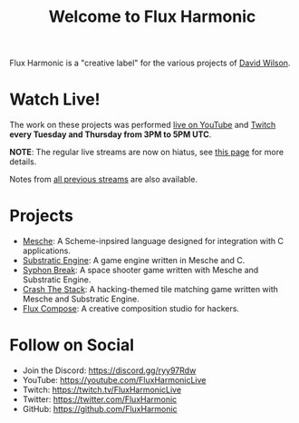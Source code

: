 #+title: Welcome to Flux Harmonic

Flux Harmonic is a "creative label" for the various projects of [[https://twitter.com/daviwil][David Wilson]].

* Watch Live!

The work on these projects was performed [[https://youtube.com/FluxHarmonicLive][live on YouTube]] and [[https://twitch.tv/FluxHarmonicLive][Twitch]] *every Tuesday and Thursday from 3PM to 5PM UTC*.

*NOTE*: The regular live streams are now on hiatus, see [[/live-streams/2022-04-28/][this page]] for more details.

Notes from [[/live-streams/][all previous streams]] are also available.

* Projects

- [[https://github.com/mesche-lang/compiler][Mesche]]: A Scheme-inpsired language designed for integration with C applications.
- [[https://github.com/substratic/engine][Substratic Engine]]: A game engine written in Mesche and C.
- [[https://github.com/FluxHarmonic/syphon-break][Syphon Break]]: A space shooter game written with Mesche and Substratic Engine.
- [[https://github.com/FluxHarmonic/crash-the-stack][Crash The Stack]]: A hacking-themed tile matching game written with Mesche and Substratic Engine.
- [[https://github.com/FluxHarmonic/flux-compose][Flux Compose]]: A creative composition studio for hackers.

* Follow on Social

- Join the Discord: https://discord.gg/ryy97Rdw
- YouTube: https://youtube.com/FluxHarmonicLive
- Twitch: https://twitch.tv/FluxHarmonicLive
- Twitter: https://twitter.com/FluxHarmonic
- GitHub: https://github.com/FluxHarmonic
